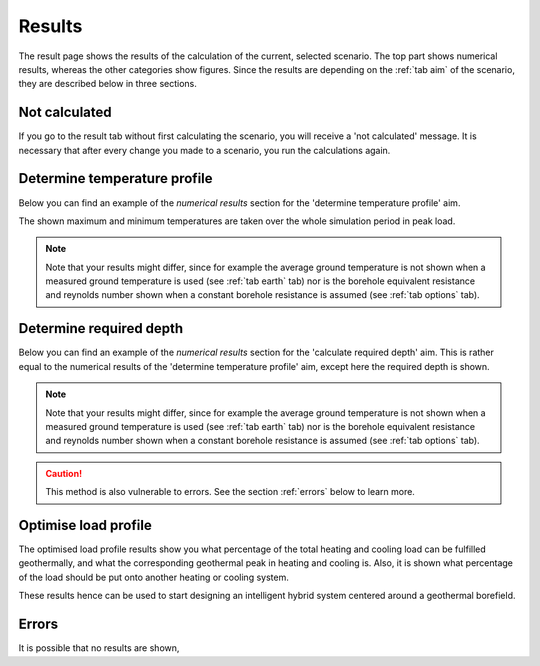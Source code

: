.. _tab results:

Results
#######
The result page shows the results of the calculation of the current, selected scenario.
The top part shows numerical results, whereas the other categories show figures.
Since the results are depending on the :ref:`tab aim` of the scenario, they are described below in three sections.

Not calculated
==============
If you go to the result tab without first calculating the scenario, you will receive a 'not calculated' message.
It is necessary that after every change you made to a scenario, you run the calculations again.

.. image:: Figures/results_not_calculated.png
  :alt: Message if the results are not yet calculated

Determine temperature profile
=============================
Below you can find an example of the *numerical results* section for the 'determine temperature profile' aim.

.. image:: Figures/numerical_results_temp_profile.png
  :alt: Numerical results for the temperature profile

The shown maximum and minimum temperatures are taken over the whole simulation period in peak load.

.. note::
    Note that your results might differ, since for example the average ground temperature is not shown when a measured
    ground temperature is used (see :ref:`tab earth` tab) nor is the borehole equivalent resistance and reynolds number shown
    when a constant borehole resistance is assumed (see :ref:`tab options` tab).

Determine required depth
========================
Below you can find an example of the *numerical results* section for the 'calculate required depth' aim.
This is rather equal to the numerical results of the 'determine temperature profile' aim, except here the required depth is shown.

.. image:: Figures/numerical_results_req_depth.png
  :alt: Numerical results for the required depth aim

.. note::
    Note that your results might differ, since for example the average ground temperature is not shown when a measured
    ground temperature is used (see :ref:`tab earth` tab) nor is the borehole equivalent resistance and reynolds number shown
    when a constant borehole resistance is assumed (see :ref:`tab options` tab).

.. caution::
    This method is also vulnerable to errors. See the section :ref:`errors` below to learn more.

Optimise load profile
=====================
The optimised load profile results show you what percentage of the total heating and cooling load can be fulfilled geothermally,
and what the corresponding geothermal peak in heating and cooling is. Also, it is shown what percentage of the load should be put
onto another heating or cooling system.

These results hence can be used to start designing an intelligent hybrid system centered around a geothermal borefield.

.. image:: Figures/numerical_results_optimise.png
  :alt: Numerical results for optimise load profile.

Errors
======
It is possible that no results are shown,
